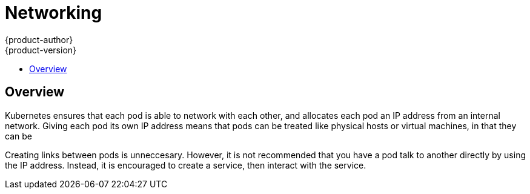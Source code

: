 = Networking
{product-author}
{product-version}
:data-uri:
:icons:
:experimental:
:toc:
:toc-placement!:
:toc-title:

toc::[]

== Overview

Kubernetes ensures that each pod is able to network with each other, and allocates each pod an IP address from an internal network. Giving each pod its own IP address means that pods can be treated like physical hosts or virtual machines, in that they can be 

Creating links between pods is unneccesary. However, it is not recommended that you have a pod talk to another directly by using the IP address. Instead, it is encouraged to create a service, then interact with the service.

